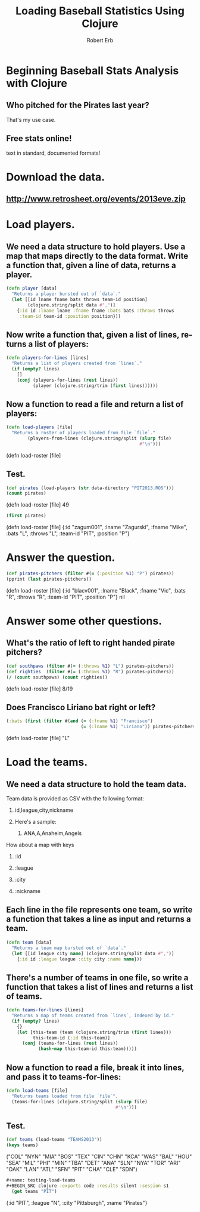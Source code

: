 #+TITLE: Loading Baseball Statistics Using Clojure
#+AUTHOR: Robert Erb
#+EMAIL: bob.erb@gmail.com
#+LANGUAGE: en
#+STARTUP: align indent fold nodlcheck hidestars oddeven lognotestate
#+PROPERTY: tangle baseball.clj

* Beginning Baseball Stats Analysis with Clojure
** Who pitched for the Pirates last year?
**** That's my use case.
** Free stats online!
**** text in standard, documented formats!
* Download the data.
** http://www.retrosheet.org/events/2013eve.zip
* Load players.
** We need a data structure to hold players.  Use a map that maps directly to the data format.  Write a function that, given a line of data, returns a player.
#+name: player
#+BEGIN_SRC clojure :exports code :results silent :session s1
  (defn player [data]
    "Returns a player bursted out of `data`."
    (let [[id lname fname bats throws team-id position]
          (clojure.string/split data #",")]
      {:id id :lname lname :fname fname :bats bats :throws throws
       :team-id team-id :position position}))
#+END_SRC
** Now write a function that, given a list of lines, returns a list of players:
#+name: roster-from-lines
#+BEGIN_SRC clojure :exports code :results silent :session s1
  (defn players-for-lines [lines]
    "Returns a list of players created from `lines`."
    (if (empty? lines)
      []
      (conj (players-for-lines (rest lines))
            (player (clojure.string/trim (first lines))))))
#+END_SRC
** Now a function to read a file and return a list of players:
#+name: load-roster
#+BEGIN_SRC clojure :exports code :results silent :session s1
  (defn load-players [file]
    "Returns a roster of players loaded from file `file`."
          (players-from-lines (clojure.string/split (slurp file)
                                                    #"\n")))
#+END_SRC(defn load-roster [file]
** Test.
#+name: test-loading-players
#+BEGIN_SRC clojure :exports code :results silent :session s1
  (def pirates (load-players (str data-directory "PIT2013.ROS")))
  (count pirates)
#+END_SRC(defn load-roster [file]
49
#+name: test-loading-players-continued
#+BEGIN_SRC clojure :exports code :results silent :session s1
(first pirates)
#+END_SRC(defn load-roster [file]
{:id "zagum001", :lname "Zagurski", :fname "Mike", :bats "L", :throws "L", :team-id "PIT", :position "P"}
* Answer the question.
#+name: test-loading-players-continued
#+BEGIN_SRC clojure :exports code :results silent :session s1
(def pirates-pitchers (filter #(= (:position %1) "P") pirates))
(pprint (last pirates-pitchers))
#+END_SRC(defn load-roster [file]
{:id "blacv001",
 :lname "Black",
 :fname "Vic",
 :bats "R",
 :throws "R",
 :team-id "PIT",
 :position "P"}
nil
* Answer some other questions.
** What's the ratio of left to right handed pirate pitchers?
#+name: ratio-of-left-to-right-handed-pirate-pitchers
#+BEGIN_SRC clojure :exports code :results silent :session s1
  (def southpaws (filter #(= (:throws %1) "L") pirates-pitchers))
  (def righties  (filter #(= (:throws %1) "R") pirates-pitchers))
  (/ (count southpaws) (count righties))
#+END_SRC(defn load-roster [file]
8/19
** Does Francisco Liriano bat right or left?
#+name: does-liriano-bat-left-or-right
#+BEGIN_SRC clojure :exports code :results silent :session s1
  (:bats (first (filter #(and (= (:fname %1) "Francisco")
                              (= (:lname %1) "Liriano")) pirates-pitchers)))
#+END_SRC(defn load-roster [file]
"L"
* Load the teams.
** We need a data structure to hold the team data.
***** Team data is provided as CSV with the following format:
****** id,league,city,nickname
****** Here's a sample:
******* ANA,A,Anaheim,Angels
***** How about a map with keys
****** :id
****** :league
****** :city
****** :nickname
** Each line in the file represents one team, so write a function that takes a line as input and returns a team.
#+name: team
#+BEGIN_SRC clojure :exports code :results silent :session s1
  (defn team [data]
    "Returns a team map bursted out of `data`."
    (let [[id league city name] (clojure.string/split data #",")]
      {:id id :league league :city city :name name}))
#+END_SRC
** There's a number of teams in one file, so write a function that takes a list of lines and returns a list of teams.
#+name: teams-for-lines
#+BEGIN_SRC clojure :exports code :results silent :session s1
(defn teams-for-lines [lines]
  "Returns a map of teams created from `lines`, indexed by id."
  (if (empty? lines)
    {}
    (let [this-team (team (clojure.string/trim (first lines)))
          this-team-id (:id this-team)]
      (conj (teams-for-lines (rest lines))
            (hash-map this-team-id this-team)))))
#+END_SRC
** Now a function to read a file, break it into lines, and pass it to teams-for-lines:
#+name: load-teams
#+BEGIN_SRC clojure :exports code :results silent :session s1
  (defn load-teams [file]
    "Returns teams loaded from file `file`".
    (teams-for-lines (clojure.string/split (slurp file)
                                           #"\n")))
#+END_SRC
** Test.
#+name: testing-load-teams
#+BEGIN_SRC clojure :exports code :results silent :session s1
  (def teams (load-teams "TEAMS2013"))
  (keys teams)
#+END_SRC
("COL" "NYN" "MIA" "BOS" "TEX" "CIN" "CHN" "KCA" "WAS" "BAL" "HOU" "SEA" "MIL" "PHI" "MIN" "TBA" "DET" "ANA" "SLN" "NYA" "TOR" "ARI" "OAK" "LAN" "ATL" "SFN" "PIT" "CHA" "CLE" "SDN")
#+BEGIN_SRC clojure :exports code :results silent :session s1
#+name: testing-load-teams
#+BEGIN_SRC clojure :exports code :results silent :session s1
  (get teams "PIT")
#+END_SRC
{:id "PIT", :league "N", :city "Pittsburgh", :name "Pirates"}
